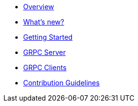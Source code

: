 * xref:index.adoc[Overview]
* xref:whats-new.adoc[What's new?]
* xref:getting-started.adoc[Getting Started]
* xref:server.adoc[GRPC Server]
* xref:client.adoc[GRPC Clients]
* xref:contribution-guidelines.adoc[Contribution Guidelines]
